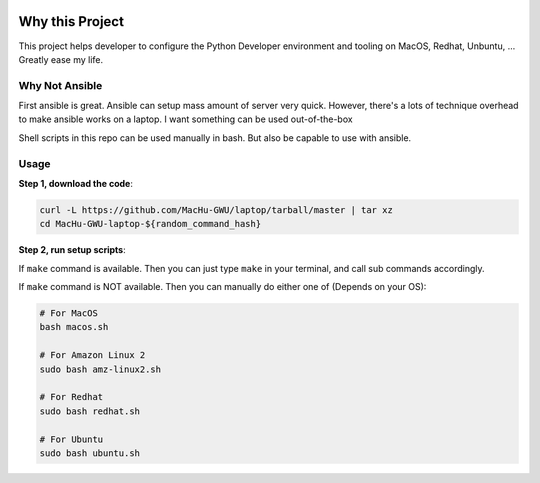 .. image:: https://img.shields.io/badge/STAR_Me_on_GitHub!--None.svg?style=social
    :target: https://github.com/MacHu-GWU/configirl-project


Why this Project
==============================================================================

This project helps developer to configure the Python Developer environment and tooling on MacOS, Redhat, Unbuntu, ... Greatly ease my life.


Why Not Ansible
------------------------------------------------------------------------------

First ansible is great. Ansible can setup mass amount of server very quick. However, there's a lots of technique overhead to make ansible works on a laptop. I want something can be used out-of-the-box

Shell scripts in this repo can be used manually in bash. But also be capable to use with ansible.


Usage
------------------------------------------------------------------------------

**Step 1, download the code**:

.. code-block:: bash

    curl -L https://github.com/MacHu-GWU/laptop/tarball/master | tar xz
    cd MacHu-GWU-laptop-${random_command_hash}

**Step 2, run setup scripts**:

If ``make`` command is available. Then you can just type ``make`` in your terminal, and call sub commands accordingly.

If ``make`` command is NOT available. Then you can manually do either one of (Depends on your OS):

.. code-block:: bash

    # For MacOS
    bash macos.sh

    # For Amazon Linux 2
    sudo bash amz-linux2.sh

    # For Redhat
    sudo bash redhat.sh

    # For Ubuntu
    sudo bash ubuntu.sh

